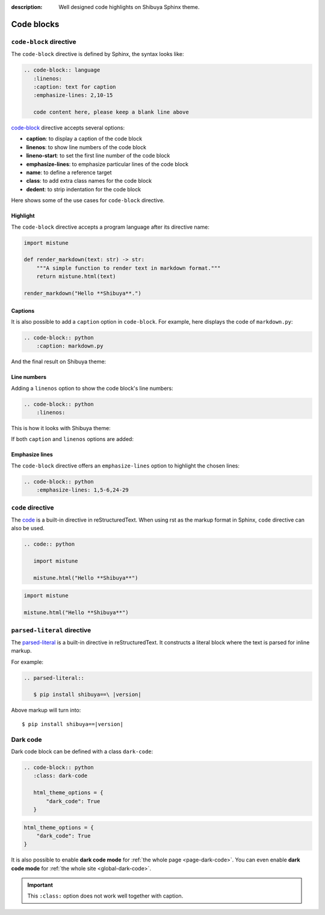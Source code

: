 :description: Well designed code highlights on Shibuya Sphinx theme.

Code blocks
===========

``code-block`` directive
------------------------

The ``code-block`` directive is defined by Sphinx, the syntax looks like:

.. code-block:: rst

    .. code-block:: language
       :linenos:
       :caption: text for caption
       :emphasize-lines: 2,10-15

       code content here, please keep a blank line above

`code-block`_ directive accepts several options:

.. _`code-block`: https://www.sphinx-doc.org/en/master/usage/restructuredtext/directives.html#directive-code-block

- **caption**: to display a caption of the code block
- **linenos**: to show line numbers of the code block
- **lineno-start**: to set the first line number of the code block
- **emphasize-lines**: to emphasize particular lines of the code block
- **name**: to define a reference target
- **class**: to add extra class names for the code block
- **dedent**: to strip indentation for the code block

Here shows some of the use cases for ``code-block`` directive.

Highlight
~~~~~~~~~

The ``code-block`` directive accepts a program language after its directive name:

.. container:: demo

   .. code-block:: rst
      :caption: Highlight with a language
      :class: demo-code

      .. code-block:: python

         import mistune

         def render_markdown(text: str) -> str:
             """A simple function to render text in markdown format."""
             return mistune.html(text)

         render_markdown("Hello **Shibuya**.")

   .. code-block:: python
      :class: demo-result

      import mistune

      def render_markdown(text: str) -> str:
          """A simple function to render text in markdown format."""
          return mistune.html(text)

      render_markdown("Hello **Shibuya**.")

Captions
~~~~~~~~

It is also possible to add a ``caption`` option in ``code-block``. For example,
here displays the code of ``markdown.py``:

.. code-block:: rst

    .. code-block:: python
        :caption: markdown.py

And the final result on Shibuya theme:

.. code-block:: python
    :caption: markdown.py

    import mistune

    def render_markdown(text: str) -> str:
        """A simple function to render text in markdown format."""
        return mistune.html(text)

    render_markdown("Hello **Shibuya**.")


Line numbers
~~~~~~~~~~~~

Adding a ``linenos`` option to show the code block's line numbers:

.. code-block:: rst

    .. code-block:: python
        :linenos:

This is how it looks with Shibuya theme:

.. code-block:: python
    :linenos:

    import mistune

    class Shibuya:
        def render_markdown(self, text: str) -> str:
            """A simple function to render text in markdown format."""
            return mistune.html(text)

If both ``caption`` and ``linenos`` options are added:

.. code-block:: python
    :caption: markdown.py
    :linenos:

    import mistune

    class Shibuya:
        def render_markdown(self, text: str) -> str:
            """A simple function to render text in markdown format."""
            return mistune.html(text)

Emphasize lines
~~~~~~~~~~~~~~~

The ``code-block`` directive offers an ``emphasize-lines`` option to highlight
the chosen lines:

.. code-block:: rst

    .. code-block:: python
        :emphasize-lines: 1,5-6,24-29

.. code-block:: python
    :caption: markdown.py
    :linenos:
    :emphasize-lines: 3-5

    import mistune

    def render_markdown(text: str) -> str:
        """A simple function to render text in markdown format."""
        return mistune.html(text)

    render_markdown("Hello **Shibuya**.")

``code`` directive
------------------

The code_ is a built-in directive in reStructuredText. When using
rst as the markup format in Sphinx, ``code`` directive can also be
used.

.. _code: https://docutils.sourceforge.io/docs/ref/rst/directives.html#code

.. code-block:: rst

   .. code:: python

      import mistune

      mistune.html("Hello **Shibuya**")

.. code:: python

    import mistune

    mistune.html("Hello **Shibuya**")


``parsed-literal`` directive
----------------------------

The `parsed-literal`_ is a built-in directive in reStructuredText. It constructs
a literal block where the text is parsed for inline markup.

For example:

.. code-block:: rst

  .. parsed-literal::

     $ pip install shibuya==\ |version|


.. _`parsed-literal`: https://docutils.sourceforge.io/docs/ref/rst/directives.html#parsed-literal

Above markup will turn into:

.. parsed-literal::

    $ pip install shibuya==\ |version|

.. _block-dark-code:

Dark code
---------

Dark code block can be defined with a class ``dark-code``:

.. code-block:: rst

  .. code-block:: python
     :class: dark-code

     html_theme_options = {
         "dark_code": True
     }

.. code-block:: python
    :class: dark-code

    html_theme_options = {
        "dark_code": True
    }

It is also possible to enable **dark code mode** for :ref:`the whole page <page-dark-code>`.
You can even enable **dark code mode** for :ref:`the whole site <global-dark-code>`.

.. important:: This ``:class:`` option does not work well together with caption.
